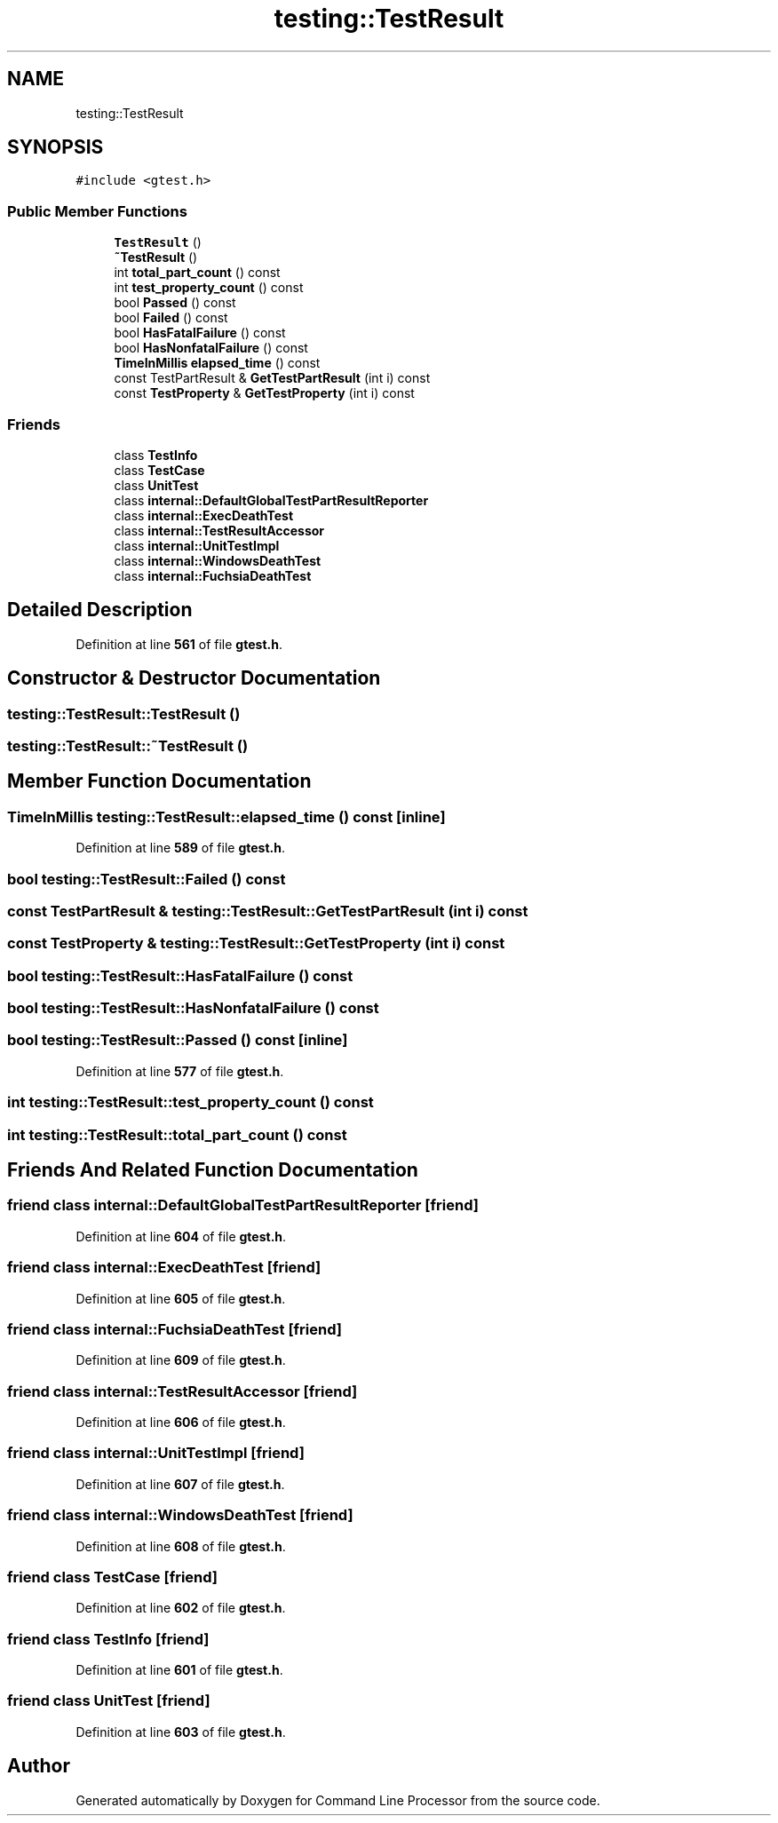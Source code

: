 .TH "testing::TestResult" 3 "Wed Nov 3 2021" "Version 0.2.3" "Command Line Processor" \" -*- nroff -*-
.ad l
.nh
.SH NAME
testing::TestResult
.SH SYNOPSIS
.br
.PP
.PP
\fC#include <gtest\&.h>\fP
.SS "Public Member Functions"

.in +1c
.ti -1c
.RI "\fBTestResult\fP ()"
.br
.ti -1c
.RI "\fB~TestResult\fP ()"
.br
.ti -1c
.RI "int \fBtotal_part_count\fP () const"
.br
.ti -1c
.RI "int \fBtest_property_count\fP () const"
.br
.ti -1c
.RI "bool \fBPassed\fP () const"
.br
.ti -1c
.RI "bool \fBFailed\fP () const"
.br
.ti -1c
.RI "bool \fBHasFatalFailure\fP () const"
.br
.ti -1c
.RI "bool \fBHasNonfatalFailure\fP () const"
.br
.ti -1c
.RI "\fBTimeInMillis\fP \fBelapsed_time\fP () const"
.br
.ti -1c
.RI "const TestPartResult & \fBGetTestPartResult\fP (int i) const"
.br
.ti -1c
.RI "const \fBTestProperty\fP & \fBGetTestProperty\fP (int i) const"
.br
.in -1c
.SS "Friends"

.in +1c
.ti -1c
.RI "class \fBTestInfo\fP"
.br
.ti -1c
.RI "class \fBTestCase\fP"
.br
.ti -1c
.RI "class \fBUnitTest\fP"
.br
.ti -1c
.RI "class \fBinternal::DefaultGlobalTestPartResultReporter\fP"
.br
.ti -1c
.RI "class \fBinternal::ExecDeathTest\fP"
.br
.ti -1c
.RI "class \fBinternal::TestResultAccessor\fP"
.br
.ti -1c
.RI "class \fBinternal::UnitTestImpl\fP"
.br
.ti -1c
.RI "class \fBinternal::WindowsDeathTest\fP"
.br
.ti -1c
.RI "class \fBinternal::FuchsiaDeathTest\fP"
.br
.in -1c
.SH "Detailed Description"
.PP 
Definition at line \fB561\fP of file \fBgtest\&.h\fP\&.
.SH "Constructor & Destructor Documentation"
.PP 
.SS "testing::TestResult::TestResult ()"

.SS "testing::TestResult::~TestResult ()"

.SH "Member Function Documentation"
.PP 
.SS "\fBTimeInMillis\fP testing::TestResult::elapsed_time () const\fC [inline]\fP"

.PP
Definition at line \fB589\fP of file \fBgtest\&.h\fP\&.
.SS "bool testing::TestResult::Failed () const"

.SS "const TestPartResult & testing::TestResult::GetTestPartResult (int i) const"

.SS "const \fBTestProperty\fP & testing::TestResult::GetTestProperty (int i) const"

.SS "bool testing::TestResult::HasFatalFailure () const"

.SS "bool testing::TestResult::HasNonfatalFailure () const"

.SS "bool testing::TestResult::Passed () const\fC [inline]\fP"

.PP
Definition at line \fB577\fP of file \fBgtest\&.h\fP\&.
.SS "int testing::TestResult::test_property_count () const"

.SS "int testing::TestResult::total_part_count () const"

.SH "Friends And Related Function Documentation"
.PP 
.SS "friend class internal::DefaultGlobalTestPartResultReporter\fC [friend]\fP"

.PP
Definition at line \fB604\fP of file \fBgtest\&.h\fP\&.
.SS "friend class internal::ExecDeathTest\fC [friend]\fP"

.PP
Definition at line \fB605\fP of file \fBgtest\&.h\fP\&.
.SS "friend class internal::FuchsiaDeathTest\fC [friend]\fP"

.PP
Definition at line \fB609\fP of file \fBgtest\&.h\fP\&.
.SS "friend class internal::TestResultAccessor\fC [friend]\fP"

.PP
Definition at line \fB606\fP of file \fBgtest\&.h\fP\&.
.SS "friend class internal::UnitTestImpl\fC [friend]\fP"

.PP
Definition at line \fB607\fP of file \fBgtest\&.h\fP\&.
.SS "friend class internal::WindowsDeathTest\fC [friend]\fP"

.PP
Definition at line \fB608\fP of file \fBgtest\&.h\fP\&.
.SS "friend class \fBTestCase\fP\fC [friend]\fP"

.PP
Definition at line \fB602\fP of file \fBgtest\&.h\fP\&.
.SS "friend class \fBTestInfo\fP\fC [friend]\fP"

.PP
Definition at line \fB601\fP of file \fBgtest\&.h\fP\&.
.SS "friend class \fBUnitTest\fP\fC [friend]\fP"

.PP
Definition at line \fB603\fP of file \fBgtest\&.h\fP\&.

.SH "Author"
.PP 
Generated automatically by Doxygen for Command Line Processor from the source code\&.
